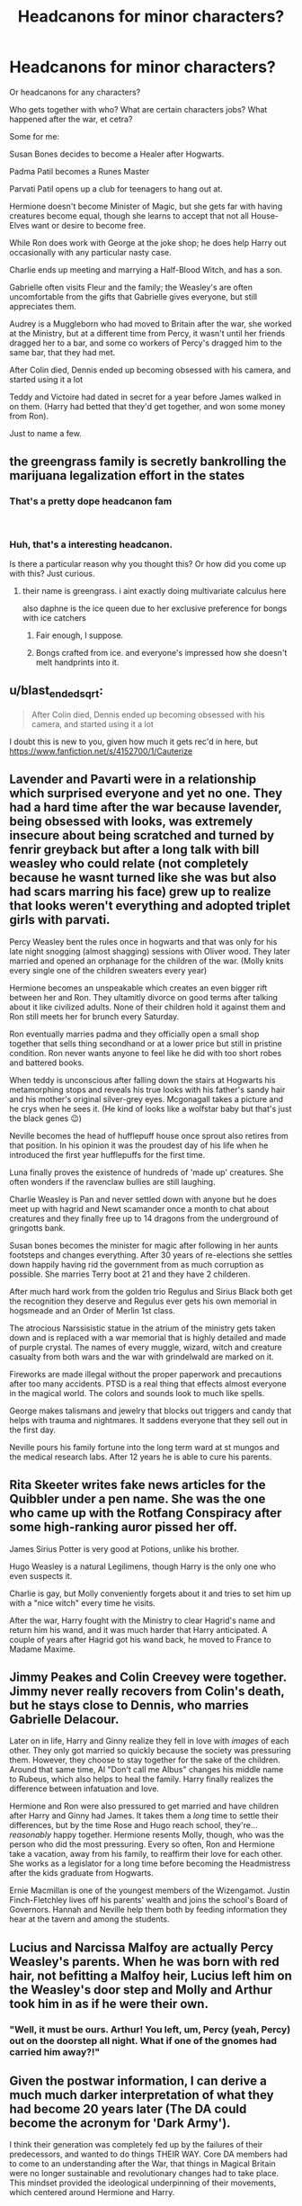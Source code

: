 #+TITLE: Headcanons for minor characters?

* Headcanons for minor characters?
:PROPERTIES:
:Author: SnarkyAndProud
:Score: 9
:DateUnix: 1550281053.0
:DateShort: 2019-Feb-16
:END:
Or headcanons for any characters?

Who gets together with who? What are certain characters jobs? What happened after the war, et cetra?

Some for me:

Susan Bones decides to become a Healer after Hogwarts.

Padma Patil becomes a Runes Master

Parvati Patil opens up a club for teenagers to hang out at.

Hermione doesn't become Minister of Magic, but she gets far with having creatures become equal, though she learns to accept that not all House-Elves want or desire to become free.

While Ron does work with George at the joke shop; he does help Harry out occasionally with any particular nasty case.

Charlie ends up meeting and marrying a Half-Blood Witch, and has a son.

Gabrielle often visits Fleur and the family; the Weasley's are often uncomfortable from the gifts that Gabrielle gives everyone, but still appreciates them.

Audrey is a Muggleborn who had moved to Britain after the war, she worked at the Ministry, but at a different time from Percy, it wasn't until her friends dragged her to a bar, and some co workers of Percy's dragged him to the same bar, that they had met.

After Colin died, Dennis ended up becoming obsessed with his camera, and started using it a lot

Teddy and Victoire had dated in secret for a year before James walked in on them. (Harry had betted that they'd get together, and won some money from Ron).

Just to name a few.


** the greengrass family is secretly bankrolling the marijuana legalization effort in the states
:PROPERTIES:
:Author: blockbaven
:Score: 26
:DateUnix: 1550281334.0
:DateShort: 2019-Feb-16
:END:

*** That's a pretty dope headcanon fam

​
:PROPERTIES:
:Author: Daemon-Blackbrier
:Score: 7
:DateUnix: 1550282223.0
:DateShort: 2019-Feb-16
:END:


*** Huh, that's a interesting headcanon.

Is there a particular reason why you thought this? Or how did you come up with this? Just curious.
:PROPERTIES:
:Author: SnarkyAndProud
:Score: 2
:DateUnix: 1550282193.0
:DateShort: 2019-Feb-16
:END:

**** their name is greengrass. i aint exactly doing multivariate calculus here

also daphne is the ice queen due to her exclusive preference for bongs with ice catchers
:PROPERTIES:
:Author: blockbaven
:Score: 15
:DateUnix: 1550283200.0
:DateShort: 2019-Feb-16
:END:

***** Fair enough, I suppose.
:PROPERTIES:
:Author: SnarkyAndProud
:Score: 3
:DateUnix: 1550283403.0
:DateShort: 2019-Feb-16
:END:


***** Bongs crafted from ice. and everyone's impressed how she doesn't melt handprints into it.
:PROPERTIES:
:Author: CastoBlasto
:Score: 1
:DateUnix: 1550322472.0
:DateShort: 2019-Feb-16
:END:


** u/blast_ended_sqrt:
#+begin_quote
  After Colin died, Dennis ended up becoming obsessed with his camera, and started using it a lot
#+end_quote

I doubt this is new to you, given how much it gets rec'd in here, but [[https://www.fanfiction.net/s/4152700/1/Cauterize]]
:PROPERTIES:
:Author: blast_ended_sqrt
:Score: 5
:DateUnix: 1550296955.0
:DateShort: 2019-Feb-16
:END:


** Lavender and Pavarti were in a relationship which surprised everyone and yet no one. They had a hard time after the war because lavender, being obsessed with looks, was extremely insecure about being scratched and turned by fenrir greyback but after a long talk with bill weasley who could relate (not completely because he wasnt turned like she was but also had scars marring his face) grew up to realize that looks weren't everything and adopted triplet girls with parvati.

Percy Weasley bent the rules once in hogwarts and that was only for his late night snogging (almost shagging) sessions with Oliver wood. They later married and opened an orphanage for the children of the war. (Molly knits every single one of the children sweaters every year)

Hermione becomes an unspeakable which creates an even bigger rift between her and Ron. They ultamitly divorce on good terms after talking about it like civilized adults. None of their children hold it against them and Ron still meets her for brunch every Saturday.

Ron eventually marries padma and they officially open a small shop together that sells thing secondhand or at a lower price but still in pristine condition. Ron never wants anyone to feel like he did with too short robes and battered books.

When teddy is unconscious after falling down the stairs at Hogwarts his metamorphing stops and reveals his true looks with his father's sandy hair and his mother's original silver-grey eyes. Mcgonagall takes a picture and he crys when he sees it. (He kind of looks like a wolfstar baby but that's just the black genes 😉)

Neville becomes the head of hufflepuff house once sprout also retires from that position. In his opinion it was the proudest day of his life when he introduced the first year hufflepuffs for the first time.

Luna finally proves the existence of hundreds of 'made up' creatures. She often wonders if the ravenclaw bullies are still laughing.

Charlie Weasley is Pan and never settled down with anyone but he does meet up with hagrid and Newt scamander once a month to chat about creatures and they finally free up to 14 dragons from the underground of gringotts bank.

Susan bones becomes the minister for magic after following in her aunts footsteps and changes everything. After 30 years of re-elections she settles down happily having rid the government from as much corruption as possible. She marries Terry boot at 21 and they have 2 childeren.

After much hard work from the golden trio Regulus and Sirius Black both get the recognition they deserve and Regulus ever gets his own memorial in hogsmeade and an Order of Merlin 1st class.

The atrocious Narssisistic statue in the atrium of the ministry gets taken down and is replaced with a war memorial that is highly detailed and made of purple crystal. The names of every muggle, wizard, witch and creature casualty from both wars and the war with grindelwald are marked on it.

Fireworks are made illegal without the proper paperwork and precautions after too many accidents. PTSD is a real thing that effects almost everyone in the magical world. The colors and sounds look to much like spells.

George makes talismans and jewelry that blocks out triggers and candy that helps with trauma and nightmares. It saddens everyone that they sell out in the first day.

Neville pours his family fortune into the long term ward at st mungos and the medical research labs. After 12 years he is able to cure his parents.
:PROPERTIES:
:Author: fandomgirl15
:Score: 5
:DateUnix: 1550363431.0
:DateShort: 2019-Feb-17
:END:


** Rita Skeeter writes fake news articles for the Quibbler under a pen name. She was the one who came up with the Rotfang Conspiracy after some high-ranking auror pissed her off.

James Sirius Potter is very good at Potions, unlike his brother.

Hugo Weasley is a natural Legilimens, though Harry is the only one who even suspects it.

Charlie is gay, but Molly conveniently forgets about it and tries to set him up with a "nice witch" every time he visits.

After the war, Harry fought with the Ministry to clear Hagrid's name and return him his wand, and it was much harder that Harry anticipated. A couple of years after Hagrid got his wand back, he moved to France to Madame Maxime.
:PROPERTIES:
:Author: neymovirne
:Score: 3
:DateUnix: 1550324348.0
:DateShort: 2019-Feb-16
:END:


** Jimmy Peakes and Colin Creevey were together. Jimmy never really recovers from Colin's death, but he stays close to Dennis, who marries Gabrielle Delacour.

Later on in life, Harry and Ginny realize they fell in love with /images/ of each other. They only got married so quickly because the society was pressuring them. However, they choose to stay together for the sake of the children. Around that same time, Al "Don't call me Albus" changes his middle name to Rubeus, which also helps to heal the family. Harry finally realizes the difference between infatuation and love.

Hermione and Ron were also pressured to get married and have children after Harry and Ginny had James. It takes them a /long/ time to settle their differences, but by the time Rose and Hugo reach school, they're... /reasonably/ happy together. Hermione resents Molly, though, who was the person who did the most pressuring. Every so often, Ron and Hermione take a vacation, away from his family, to reaffirm their love for each other. She works as a legislator for a long time before becoming the Headmistress after the kids graduate from Hogwarts.

Ernie Macmillan is one of the youngest members of the Wizengamot. Justin Finch-Fletchley lives off his parents' wealth and joins the school's Board of Governors. Hannah and Neville help them both by feeding information they hear at the tavern and among the students.
:PROPERTIES:
:Author: abnormalopinion
:Score: 4
:DateUnix: 1550284191.0
:DateShort: 2019-Feb-16
:END:


** Lucius and Narcissa Malfoy are actually Percy Weasley's parents. When he was born with red hair, not befitting a Malfoy heir, Lucius left him on the Weasley's door step and Molly and Arthur took him in as if he were their own.
:PROPERTIES:
:Author: EvenMyZefronPoster
:Score: 4
:DateUnix: 1550292775.0
:DateShort: 2019-Feb-16
:END:

*** "Well, it must be ours. Arthur! You left, um, Percy (yeah, Percy) out on the doorstep all night. What if one of the gnomes had carried him away?!"
:PROPERTIES:
:Author: jeffala
:Score: 4
:DateUnix: 1550296077.0
:DateShort: 2019-Feb-16
:END:


** Given the postwar information, I can derive a much much darker interpretation of what they had become 20 years later (The DA could become the acronym for 'Dark Army').

I think their generation was completely fed up by the failures of their predecessors, and wanted to do things THEIR WAY. Core DA members had to come to an understanding after the War, that things in Magical Britain were no longer sustainable and revolutionary changes had to take place. This mindset provided the ideological underpinning of their movements, which centered around Hermione and Harry.

I don't think they would just become your average politicians, but ruthless revolutionaries who displayed almost perfect public image (model families, modest living). They ran on great sounding platforms (equality, justice, love, peace, and prosperity), had hordes of hardcore followers (DA, Quidditch fans, Hogwarts graduates, werewolves, fanboys/girls), turned the military/police (the DMLE) into their private army, became filthy rich (confiscated Death Eater wealth, memory charmed Muggles, Weasley owned businesses, royalties from their 'heroic deeds'), dominated the public media (Ginny was the real force behind The Daily Prophet, Luna owned the next largest publication), were utterly ruthless to their enemies (real and perceived), and most importantly, firmly believed what they were doing was right and necessary to protect their 'loved ones'.

Threats to their power base would have unfortunate accidents or die in embarrassing ways (what? he had a heart attack while engaging in autoerotic asphyxiation? oh dear...), or even accidentally blow themselves up while attempting dark rituals. People who opposed them politically would have their positions undercut through media and rumors. Some pain in the ass would be taken care of by street violence, such as an angry mob demanding the head of that 'Slanderous Skeeter'. Meanwhile, Hermione would be the calm, thoughtful, considerate leader who seemed really nice, while Harry would be the brave, energetic, and powerful hero who kept everyone safe.

I can very well imagine the following conversation: "Yes, it really is necessary, and I prepared this 400 page document that makes it all clear, so you go read it and come back if there's anything you don't understand, and we'll have a lovely talk about it." (person leaves) "Harry, I want that arse investigated so hard it scours his floors. Find something, and if you can't find something, make something up. Perhaps plant some naughty ideas in his head first."

These people would eat Frank Underwood for breakfast.

--------------

Since they made it to the top after 20 years, I guess the new story will be a mixture of "CSI", "Homeland", and "House of Cards". I thought about the "West Wing", but the politics in magical Britain were a lot dirtier and the struggles a lot deadlier. Probably JKR was probably right in not writing more, because there would be no way our heroes could avoid doing lots of nefarious things or 'necessary evil'. Politics and power struggles are inherently ugly, just following JKR on Twitter will give you an idea how much mud is being sling around, and she's not even fighting for control or engaged in personal life and death struggles.
:PROPERTIES:
:Author: InquisitorCOC
:Score: 5
:DateUnix: 1550283418.0
:DateShort: 2019-Feb-16
:END:

*** I don't necessarily think it'd turn out this way, but I would 100% read a fanfiction like this.
:PROPERTIES:
:Author: neneumi
:Score: 1
:DateUnix: 1550313944.0
:DateShort: 2019-Feb-16
:END:


** Hannah Abbott and Susan Bones are totally gay for each other. Neville is Hannah's beard.
:PROPERTIES:
:Author: diraniola
:Score: 2
:DateUnix: 1550287189.0
:DateShort: 2019-Feb-16
:END:

*** Totally gay or mostly gay? They could have a hell of a threesome.
:PROPERTIES:
:Author: jeffala
:Score: 3
:DateUnix: 1550296029.0
:DateShort: 2019-Feb-16
:END:


** For the Next Generation

The Cursed Child does not exist.

--------------

#+begin_quote
  Teddy Lupin:
#+end_quote

The son of Remus and Nymphadora, Teddy was raised by Andromeda, with Harry having an active role as godfather. He joins the Aurors, but he is more interested in what it means to fight for a cause than the actual battles.

#+begin_quote
  Rose Weasley:
#+end_quote

Sorted into Hufflepuff

I like to think that Rose has a special bond with Neville and Herbology is her favorite subject. She is somewhat distant from her mother, who is very involved in the Ministry, while Rose despises government and bureaucracy in general. Rose has a habit of falling asleep in the library--though her favorite place to read is outside the Herbology greenhouses. She goes barefoot at every opportunity and carries schoolbooks and storybooks around constantly. Her favorite stories are the Dr. Doolittle books by Hugo Lofting. She grows up to own a greenhouse and sells plants to potion makers.

#+begin_quote
  Hugo Weasley:
#+end_quote

Gryffindor

Hugo is fascinated by story and myth and the name Hugo. He carries around a copy of /Les Miserables./ Due to the size of the book, nobody notices that it isn't a textbook. He is meticulous and organized--his speciality being able to push Rose's buttons, for his own amusement. He knows exactly how to make her scream, how to make her laugh, and how to make her cry. Hugo was able to out-wrestle and out-rough-house her by the time he was six. Their dynamic is not completely antagonistic though--as much as he likes making Rose scream, Hugo is also the one who reads to her when she's sick in the Hospital Wing.

#+begin_quote
  Fred II Weasley
#+end_quote

Gryffindor

Despite being fascinated by pranks, he spends too much time on the technical breakdowns for the "perfect prank" that he never actually has time to pull them. As a result, all the professors think he's the most well-behaved Weasley of the lot.

#+begin_quote
  Roxanne Weasley
#+end_quote

Ravenclaw

The smallest of the Weasleys, Roxanne makes observations. She sits still and watches and makes records--she got the idea from Hugo, who records everything that makes Rose scream--but decided to do it for everybody. She grows up to be a historian.

#+begin_quote
  Molly II Weasley
#+end_quote

Ravenclaw

Molly, Percy's oldest daughter, is every bit a mother hen as her grandmother. She also favors some Muggle tools, taking after her mother. She wears glasses like her father.

#+begin_quote
  Lucky Weasley:
#+end_quote

I'm going to assume you meant Lucy. Percy's second daughter, I must confess I hadn't given any thought to until I read [[https://www.fanfiction.net/s/8035006/1/The-Noticing-of-Lucy-Weasley][/The Noticing of Lucy Weasley/]]. So yeah, a girl who idolizes her daddy and acknowledges the importance of pencil pushers.

#+begin_quote
  Scorpius Malfoy:
#+end_quote

Scorpius Malfoy was sorted into Hufflepuff. He yearns to become a Healer. A quiet sort, he is utterly baffled by the antics of the Everyone Else. Being an only child and having no cousins close to his age, the way Albus and Rose and Lily can argue to the point of screaming one day and the next save one another favorite deserts is among the strangest thing he's ever seen.

#+begin_quote
  James Sirius Potter:
#+end_quote

Gryffindor

Given my inclination for Lucy, I find that James is not entirely unlike his grandfather, only with a far bigger ego. Delighted to be the son of heroes, James has a highly inflated sense of self. While popular among his classmates, he alienated himself from many of his cousins. To give him much needed discipline, Harry sends him to spend a summer with his Muggle cousins. Without his wand. The months away are deeply transformative, after James sees one of his cousins take on a gang of bullies despite being outnumbered four to one.
:PROPERTIES:
:Author: CryptidGrimnoir
:Score: 2
:DateUnix: 1550324480.0
:DateShort: 2019-Feb-16
:END:


** I've got a few : Susan Bones has a soft spot for muggle romantic comedies,Millicent Bulstrode spends her free time having conversations with portraits,Anthony Goldstein's father is a gangster and Michael Corner 's father is a popular muggle talk show host.
:PROPERTIES:
:Author: Bleepbloopbotz
:Score: 1
:DateUnix: 1550304363.0
:DateShort: 2019-Feb-16
:END:


** In my head, Molly midwifed for Lily and ushered Harry into the world. Ron was probably there as well.
:PROPERTIES:
:Author: jenorama_CA
:Score: 1
:DateUnix: 1550299550.0
:DateShort: 2019-Feb-16
:END:


** Sometimes I wonder how many of us just don't care about "headcanons", seeing how frequent these posts are.
:PROPERTIES:
:Author: will1707
:Score: 0
:DateUnix: 1550318468.0
:DateShort: 2019-Feb-16
:END:


** James Sirius Potter (2004) is in Slytherin. He's partially neglected by his parents, and as a result he's extremely close to Teddy and Andromeda. He tries to do everything that's expected of him but his parents never acknowledge it. His Hogwarts class is the biggest one in recent history because everyone started having children after hearing Ginny Potter was pregnant.

Albus Severus Potter (2005) is in Gryffindor. After learning the truth about Snape, and some about Dumbledore, too, he grows to resent Harry. He absolutely hates his name and wouldn't saddle it on anyone. He also wants nothing to do with Scorpius Malfoy, who's a stuck-up snob in Al's opinion (but actually he's jealous that Scorpius is close to Rose).

Lily Luna Potter (2007) is a romantic as a child, but then she realizes her parents' marriage is a sham. She has a lot of insecurities when she starts dating because she's not sure she can distinguish between infatuation and love. She's in Ravenclaw.

Susan Bones works in the bookshop. She's married to Ernie Macmillan.

Harry discovers that he has some distant cousins through Marius Black. One of these cousins married Penelope Clearwater and they have children around James' age/a little older.

Ron and Hermione have an amicable divorce once Hugo starts at Hogwarts.

Neville and Hannah have children closer in age to Lorcan and Lysander. They're all a few years younger than Lily.

Zacharias Smith has an "oops" baby with Romilda Vane. He walks out on them, but the baby forces Romilda to grow up in ways she never expected. She ends up marrying Dean Thomas later on.

All three of Bill and Fleur's children have blond hair, but Louis doesn't get actual Veela traits. He's best friends with Fred 2, who's the same age as him. They're a year younger than Al and Rose.
:PROPERTIES:
:Author: realizingchange
:Score: 0
:DateUnix: 1550350746.0
:DateShort: 2019-Feb-17
:END:
